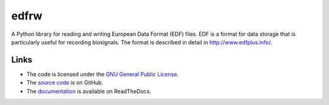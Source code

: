 
=====
edfrw
=====

A Python library for reading and writing European Data Format (EDF)
files. EDF is a format for data storage that is particularly useful for
recording biosignals. The format is described in detail in
http://www.edfplus.info/.


Links
=====

* The code is licensed under the `GNU General Public License`_.
* The `source code`_ is on GitHub.
* The `documentation`_ is available on ReadTheDocs.

.. _`GNU General Public License`: http://www.gnu.org/licenses/gpl.html
.. _`source code`: https://github.com/antgon/edfrw
.. _`documentation`: http://foo.com
